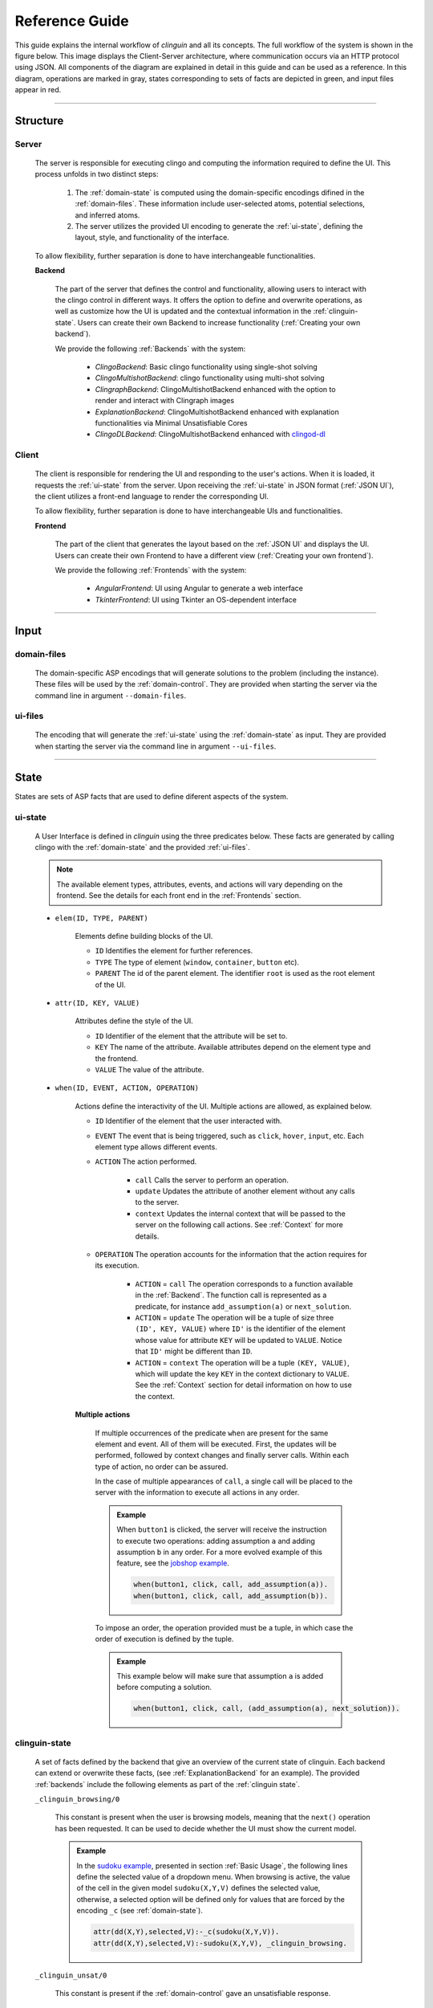===============
Reference Guide
===============

This guide explains the internal workflow of `clinguin` and all its concepts.
The full workflow of the system is shown in the figure below.
This image displays the Client-Server architecture, where communication occurs via an HTTP protocol using JSON.
All components of the diagram are explained in detail in this guide and can be used as a reference.
In this diagram, operations are marked in gray, states corresponding to sets of facts are depicted in green, and input files appear in red.

.. figure:: ../workflow.png


------------------------------------------------------------------------------------

Structure
#########

******
Server
******

    The server is responsible for executing clingo and computing the information required to define the UI. This process unfolds in two distinct steps:

        1. The :ref:`domain-state` is computed using the domain-specific encodings difined in the :ref:`domain-files`. These information include user-selected atoms, potential selections, and inferred atoms.
        2. The server utilizes the provided UI encoding to generate the :ref:`ui-state`, defining the layout, style, and functionality of the interface.

    To allow flexibility, further separation is done to have interchangeable functionalities.

    **Backend**
    

        The part of the server that defines the control and functionality, allowing users to interact with the clingo control in different ways.
        It offers the option to define and overwrite operations, as well as customize how the UI is updated and the contextual information in the :ref:`clinguin-state`.
        Users can create their own Backend to increase functionality (:ref:`Creating your own backend`).
        
        We provide the following :ref:`Backends` with the system:

            * *ClingoBackend*: Basic clingo functionality using single-shot solving
            * *ClingoMultishotBackend*: clingo functionality using multi-shot solving
            * *ClingraphBackend*: ClingoMultishotBackend enhanced with the option to render and interact with Clingraph images
            * *ExplanationBackend*: ClingoMultishotBackend enhanced with explanation functionalities via Minimal Unsatisfiable Cores
            * *ClingoDLBackend*:  ClingoMultishotBackend enhanced with `clingod-dl <https://potassco.org/labs/clingoDL/>`_



******
Client
******

    The client is responsible for rendering the UI and responding to the user's actions.
    When it is loaded, it requests the :ref:`ui-state` from the server.
    Upon receiving the :ref:`ui-state` in JSON format (:ref:`JSON UI`), the client utilizes a front-end language to render the corresponding UI.

    To allow flexibility, further separation is done to have interchangeable UIs and functionalities.

    **Frontend**

        The part of the client that generates the layout based on the :ref:`JSON UI` and displays the UI.  Users can create their own Frontend to have a different view (:ref:`Creating your own frontend`).  
        
        We provide the following :ref:`Frontends` with the system:

            * *AngularFrontend*: UI using Angular to generate a web interface 
            * *TkinterFrontend*: UI using Tkinter an OS-dependent interface

------------------------------------------------------------------------------------

Input
#####

************
domain-files
************

    The domain-specific ASP encodings that will generate solutions to the problem (including the instance).
    These files will be used by the :ref:`domain-control`.
    They are provided when starting the server via the command line in argument ``--domain-files``.

************
ui-files
************

    The encoding that will generate the :ref:`ui-state` using the :ref:`domain-state` as input.
    They are provided when starting the server via the command line in argument ``--ui-files``.
    

------------------------------------------------------------------------------------

State
#####

States are sets of ASP facts that are used to define diferent aspects of the system.


********
ui-state
********


    A User Interface is defined in `clinguin` using the three predicates below.
    These facts are generated by calling clingo with the :ref:`domain-state` and the provided :ref:`ui-files`.

    .. note::
        The available element types, attributes, events, and actions will vary depending on the frontend. See the details for each front end in the :ref:`Frontends` section.


    * ``elem(ID, TYPE, PARENT)``

        Elements define building blocks of the UI.

        * ``ID`` Identifies the element for further references.

        * ``TYPE`` The type of element (``window``, ``container``, ``button`` etc).

        * ``PARENT`` The id of the parent element. The identifier ``root`` is used as the root element of the UI.


    * ``attr(ID, KEY, VALUE)``

        Attributes define the style of the UI.

        * ``ID`` Identifier of the element that the attribute will be set to.

        * ``KEY`` The name of the attribute. Available attributes depend on the element type and the frontend.

        * ``VALUE`` The value of the attribute.


    * ``when(ID, EVENT, ACTION, OPERATION)``

        Actions define the interactivity of the UI.  Multiple actions are allowed, as explained below.


        * ``ID`` Identifier of the element that the user interacted with.

        * ``EVENT`` The event that is being triggered, such as ``click``, ``hover``,  ``input``, etc. Each element type allows different events.

        * ``ACTION`` The action performed.  

            * ``call`` Calls the server to perform an operation. 
            * ``update`` Updates the attribute of another element without any calls to the server.
            * ``context`` Updates the internal context that will be passed to the server on the following call actions. See :ref:`Context` for more details.

        * ``OPERATION`` The operation accounts for the information that the action requires for its execution.

            * ``ACTION`` = ``call`` The operation corresponds to a function available in the :ref:`Backend`. The function call is represented as a predicate, for instance ``add_assumption(a)`` or ``next_solution``.
            * ``ACTION`` = ``update`` The operation will be a tuple of size three ``(ID', KEY, VALUE)`` where ``ID'`` is the identifier of the element whose value for attribute ``KEY`` will be updated to ``VALUE``. Notice that ``ID'`` might be different than ``ID``.
            * ``ACTION`` = ``context`` The operation will be a tuple ``(KEY, VALUE)``, which will update the key ``KEY`` in the context dictionary to ``VALUE``. See the :ref:`Context` section for detail information on how to use the context.

        
        **Multiple actions**

            If multiple occurrences of the predicate ``when`` are present for the same element and event. All of them will be executed. First, the updates will be performed, followed by context changes and finally server calls. Within each type of action, no order can be assured. 

            In the case of multiple appearances of ``call``,  a single call will be placed to the server with the information to execute all actions in any order. 
            
            .. admonition:: Example
                :class: example

                When ``button1`` is clicked, the server will receive the instruction to execute two operations: adding assumption ``a`` and adding assumption ``b`` in any order. For a more evolved example of this feature, see the `jobshop example <https://github.com/krr-up/clinguin/tree/master/examples/angular/jobshop/ui.lp>`_.

                .. code-block:: 

                    when(button1, click, call, add_assumption(a)).
                    when(button1, click, call, add_assumption(b)).


            To impose an order, the operation provided must be a tuple, in which case the order of execution is defined by the tuple. 
            
            .. admonition:: Example
                :class: example
            
                This example below will make sure that assumption ``a`` is added before computing a solution.

                .. code-block:: 

                    when(button1, click, call, (add_assumption(a), next_solution)).
                

**************
clinguin-state
**************

    A set of facts defined by the backend that give an overview of the current state of clinguin. Each backend can extend or overwrite these facts, (see :ref:`ExplanationBackend` for an example). The provided :ref:`backends` include the following elements as part of the :ref:`clinguin state`. 

    ``_clinguin_browsing/0``

        This constant is present when the user is browsing models, meaning that the ``next()`` operation has been requested. It can be used to decide whether the UI must show the current model.
        
        .. admonition:: Example
            :class: example

            In the `sudoku example <https://github.com/krr-up/clinguin/tree/master/examples/angular/sudoku/ui.lp>`_, presented in section :ref:`Basic Usage`, the following lines define the selected value of a dropdown menu. When browsing is active, the value of the cell in the given model ``sudoku(X,Y,V)`` defines the selected value, otherwise, a selected option will be defined only for values that are forced by the encoding ``_c`` (see :ref:`domain-state`).

            .. code-block::
                
                attr(dd(X,Y),selected,V):-_c(sudoku(X,Y,V)).
                attr(dd(X,Y),selected,V):-sudoku(X,Y,V), _clinguin_browsing.

    ``_clinguin_unsat/0``

     This constant is present if the :ref:`domain-control` gave an unsatisfiable response. 


    ``_clinguin_assume/1``

        These atoms give information about what has been assumed by the user via the backend instructions.  
        
        .. admonition:: Example
            :class: example

            In the `sudoku example <https://github.com/krr-up/clinguin/tree/master/examples/angular/sudoku/ui.lp>`_, presented in section :ref:`Basic Usage`, the following lines define the color of the selected value of a dropdown menu. When the value was set by the user, which we can know if ``_clinguin_assume(sudoku(X,Y,V))`` is part of the :ref:`clinguin-state`, then we show it using the primary color (blue). Otherwise, the value was inferred by the system and we show it using the info color (gray).

            .. code-block::

                attr(dd(X,Y),class,("text-primary")):-_clinguin_assume(sudoku(X,Y,V)).
                attr(dd(X,Y),class,("text-info")):-_c(sudoku(X,Y,V)), not _clinguin_assume(sudoku(X,Y,V)).

    ``_clinguin_assume/2``

        These atoms provide access to the context information available in the frontend when the :ref:`clinguin-state` is generated. The first argument is the key, and the second one is the value. For more information check the :ref:`Context` section.

************
domain-state
************

    A set of facts defining the state of the domain, which will be used as input to the :ref:`ui-files`. These facts are a combination of the :ref:`clinguin-state` and output generated from the :ref:`domain-control` by doing multiple calls to the solver. These calls will provide a model and some useful reasoning information;
    when creating a UI one usually needs to reason with what is still *possibly* part of the solution and what is *necessarily* in the solution.
    In ASP terms, we use the following brave and cautious reasoning to provide this information as explained below.


    **Model**

        The atoms of the first computed model are added directly to the :ref:`domain-state`. When the user is browsing the solutions, this model will change accordingly. 

    **Brave consequences**

        Atoms that are in any stable models (Union) of the :ref:`domain-control`. These atoms are part of the :ref:`domain-state` enclosed in predicate ``_b``.
        We usually employ brave consequences to create elements where we want to provide the user with all the possible options. For instance, in a dropdown menu. By using brave consequences, we make sure that these selections lead to a valid answer.

        .. admonition:: Example
            :class: example
        
            Consider the following encoding, where either  ``p(1)`` or ``p(2)`` can be selected.

            .. code-block::

                1{p(1);p(2)}1.

            We have two stable models: `{p(1)}` and `{p(2)}`, so brave consequences (union) are `{p(1), p(2)}`.
            Therefore the following atoms will be added to the :ref:`domain-state`.

            .. code-block::

                _b(p(1)).
                _b(p(2)).
        
    
    **Cautious consequences**

        Atoms that are in all stable models (intersection) of the :ref:`domain-control`. These atoms are part of the :ref:`domain-state` enclosed in predicate ``_c``.
        We usually employ cautious consequences when we want to show the user any inferences done by the solver. For instance, the selected value of a dropdown menu. Naturally, assumptions made by the user will impact these consequences.


         .. admonition:: Example
            :class: example
                
            Consider the following encoding, where either  ``p(1)`` or ``p(2)`` can be selected.

            .. code-block::

                {p(1);p(2);p(3)}.
                :- p(1).

            We have one stable model: `{p(1)}`.
            Therefore the following atoms will be added to the :ref:`domain-state`.

            .. code-block::

                _c(p(1)).

------------------------------------------------------------------------------------

Control
#######

**************
domain-control
**************

    The *Clingo* control that will be handled by the Backend.
    It includes the domain files and can be accessed by the actions performed by the user.
    Most backends handle this control in a multi-shot fashion, where grounding is only done once (or on demand), and assumptions, as well as externals, are used to alter the solving. The domain-control is used to generate the :ref:`domain-state`.

**************
ui-control
**************

    The *Clingo* control that will be used to compute the :ref:`ui-state` using the :ref:`ui-files`.
    This control is initialized every time the UI is updated.


---------------------------------------------------------------------------------

Other
#####


********
Context
********

    The context can be used to store information provided by the user before calling the server. For instance, it can store the input of a text field, or the value of a checkbox. Therefore, it is usefull for creating input forms within the UI. Internally, the context is represented by a dictionary in the client and it can be accesed in three ways.

    .. warning::
        Context information is only available for web frontends and not for Tkinter.


    **Updates**

        The context information is updated using predicate ``when`` as described above. 
        
        .. admonition:: Example
            :class: example
        
            The context would be updated with the key-value pair `(agree, true)` when `button1` is clicked.

            .. code-block:: 

                when(button1, click, context, (agree, true)).

        To use a value imputed by the user, such as for text fields, the special constant ``_value`` will hold the value of an input event. 
        
        .. admonition:: Example
            :class: example

            .. code-block:: 
                
                when(textfield1, input, context, (t1_content, _value)).


    **Substitution**

        The values of the context can be accessed for a direct substitution in the operation of a call. This is done with the special predicates ``_context_value/1`` and ``_context_value_optional/1``. The argument of these predicates is the key which will be substituted by the value before it is processed by the server. While ``_context_value/1`` will show an error in case there is no value for the provided key, ``_context_value_optional/1`` will leave the input optional, and in case there is no value present it is substitued by None.
        
        .. admonition:: Example
            :class: example

            Example from  the `ast example <https://github.com/krr-up/clinguin/tree/master/examples/angular/ast/ui.lp>`_.
            The key `selected_node` is set open clicking on a node and then this information is sustituted on the next line when the server is called to add an atom, which yeilds operation ``add_atom(show_children(X,true)))`` after the substitution, with ``X`` being the selected node.

            .. code-block:: 
                when(node(X), click, context, (selected_node, X)):- node(X).
                when(button1, click, call, add_atom(show_children(_context_value(selected_node),true))).

    **Access**

        All calls to the server will include the context as an argument. All backends will have access to this dictionary and can use its values for any operation. The provadided backends include the context information as part of the :ref:`clinguin-state` via predicate ``_clinguin_context(KEY,VALUE)``. Thus, giving the UI encoding access to the context at the time the call was made. Beware that changes in the context are not reflected in the UI encoding imidiatley, but only after calling the server and calculating the UI again. 
        
        
        .. warning::
            The context is erased after every call to the server.


        .. tip::
            If some of the context wants to be preserved between calls to the server, it can be done manually in the UI encoding by using the event ``load`` of the ``window``. An example is provided below, which is used in the `ast example <https://github.com/krr-up/clinguin/tree/master/examples/angular/ast/ui.lp>`_.

            .. code-block:: 
            
                when(window, load, context, (selected_node, X)):- _clinguin_context(selected_node, X).




********
JSON UI
********

    The :ref:`ui-state` is represented by a JSON to comunicate between client and server. This JSON is generated in a herachical fashion where each element apears with the following form. 

    .. code-block::
        
        {
            "id": <the id of the element>,
            "type": <the type of the element>,
            "parent": <the id of the partent element>,
            "attributes": <the list of associated attribute> 
                [
                    {
                        "id": <the id of the element>,
                        "key": <attribute key>,
                        "value": <attribute value>
                    },
                    ...
                ],
            "when": <the list of associated actions> 
                [
                    {
                        "id": <the id of the element>,
                        "event": <the event>,
                        "interaction_type": <the interaction type>,
                        "policy": <the operation>
                    }
                ],
            "children": <the list of all children>[]
        }

    
    .. admonition:: Example
        :class: example

        The following :ref:`ui-state` the corresponding JSON UI can be found below.


        .. code-block::

            elem(w, window, root).
            elem(b1, button, w).
            attr(b1, label, "Button 1").
            when(b1, click, call, next_solution).


        .. code-block::

            {
                "id":"root",
                "type":"root",
                "parent":"root",
                "attributes":[],
                "when":[],
                "children":[
                    {
                        "id":"w",
                        "type":"window",
                        "parent":"root",
                        "attributes":[],
                        "when":[],
                        "children":[
                            {
                            "id":"b1",
                            "type":"button",
                            "parent":"w",
                            "attributes":[
                                {
                                    "id":"b1",
                                    "key":"label",
                                    "value":"\"Button 1\""
                                }
                            ],
                            "when":[
                                {
                                    "id":"b1",
                                    "event":"click",
                                    "interaction_type":"call",
                                    "policy":"next_solution"
                                }
                            ],
                            "children":[]
                            }
                        ]
                    }
                ]
            }
    






